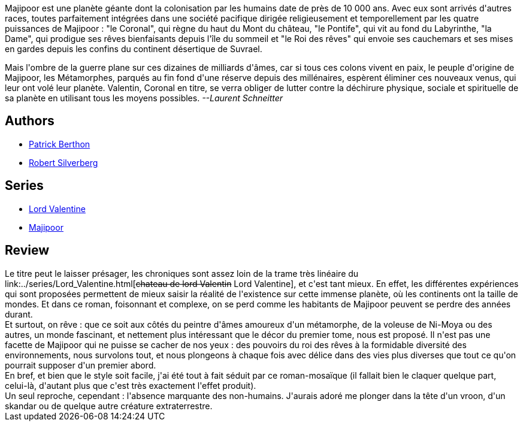 :jbake-type: post
:jbake-status: published
:jbake-title: Chroniques de Majipoor (Majipoor #2)
:jbake-tags:  nouvelles, rayon-imaginaire, voyage,_année_2002,_mois_août,_note_4,read,world-opera
:jbake-date: 2002-08-20
:jbake-depth: ../../
:jbake-uri: goodreads/books/9782253041207.adoc
:jbake-bigImage: https://i.gr-assets.com/images/S/compressed.photo.goodreads.com/books/1456909327l/1892502._SX98_.jpg
:jbake-smallImage: https://i.gr-assets.com/images/S/compressed.photo.goodreads.com/books/1456909327l/1892502._SY75_.jpg
:jbake-source: https://www.goodreads.com/book/show/1892502
:jbake-style: goodreads goodreads-book

++++
<div class="book-description">
Majipoor est une planète géante dont la colonisation par les humains date de près de 10 000 ans. Avec eux sont arrivés d'autres races, toutes parfaitement intégrées dans une société pacifique dirigée religieusement et temporellement par les quatre puissances de Majipoor : "le Coronal", qui règne du haut du Mont du château, "le Pontife", qui vit au fond du Labyrinthe, "la Dame", qui prodigue ses rêves bienfaisants depuis l'île du sommeil et "le Roi des rêves" qui envoie ses cauchemars et ses mises en gardes depuis les confins du continent désertique de Suvrael. <p>Mais l'ombre de la guerre plane sur ces dizaines de milliards d'âmes, car si tous ces colons vivent en paix, le peuple d'origine de Majipoor, les Métamorphes, parqués au fin fond d'une réserve depuis des millénaires, espèrent éliminer ces nouveaux venus, qui leur ont volé leur planète. Valentin, Coronal en titre, se verra obliger de lutter contre la déchirure physique, sociale et spirituelle de sa planète en utilisant tous les moyens possibles. <i>--Laurent Schneitter</i></p>
</div>
++++


## Authors
* link:../authors/283342.html[Patrick Berthon]
* link:../authors/4338.html[Robert Silverberg]

## Series
* link:../series/Lord_Valentine.html[Lord Valentine]
* link:../series/Majipoor.html[Majipoor]

## Review

++++
Le titre peut le laisser présager, les chroniques sont assez loin de la trame très linéaire du link:../series/Lord_Valentine.html[<strike>chateau de lord Valentin</strike> Lord Valentine], et c'est tant mieux. En effet, les différentes expériences qui sont proposées permettent de mieux saisir la réalité de l'existence sur cette immense planète, où les continents ont la taille de mondes. Et dans ce roman, foisonnant et complexe, on se perd comme les habitants de Majipoor peuvent se perdre des années durant. <br/>Et surtout, on rêve : que ce soit aux côtés du peintre d'âmes amoureux d'un métamorphe, de la voleuse de Ni-Moya ou des autres, un monde fascinant, et nettement plus intéressant que le décor du premier tome, nous est proposé. Il n'est pas une facette de Majipoor qui ne puisse se cacher de nos yeux : des pouvoirs du roi des rêves à la formidable diversité des environnements, nous survolons tout, et nous plongeons à chaque fois avec délice dans des vies plus diverses que tout ce qu'on pourrait supposer d'un premier abord. <br/>En bref, et bien que le style soit facile, j'ai été tout à fait séduit par ce roman-mosaïque (il fallait bien le claquer quelque part, celui-là, d'autant plus que c'est très exactement l'effet produit). <br/>Un seul reproche, cependant : l'absence marquante des non-humains. J'aurais adoré me plonger dans la tête d'un vroon, d'un skandar ou de quelque autre créature extraterrestre.
++++